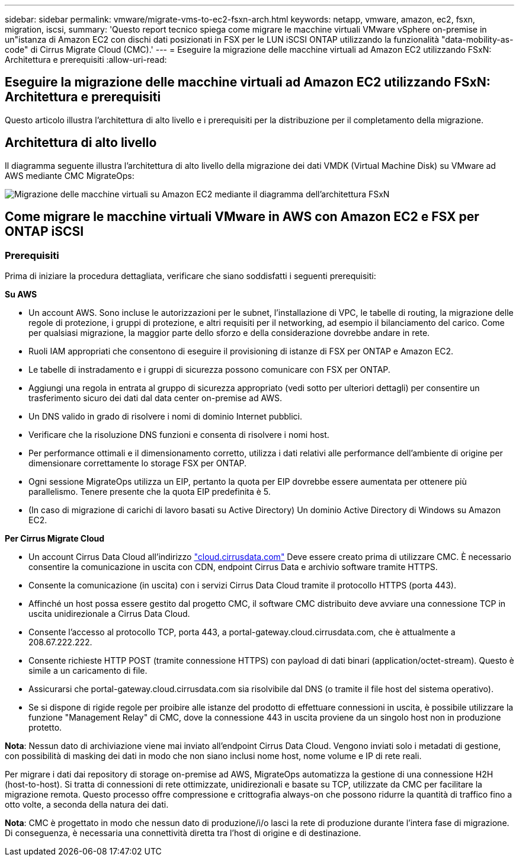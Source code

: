 ---
sidebar: sidebar 
permalink: vmware/migrate-vms-to-ec2-fsxn-arch.html 
keywords: netapp, vmware, amazon, ec2, fsxn, migration, iscsi, 
summary: 'Questo report tecnico spiega come migrare le macchine virtuali VMware vSphere on-premise in un"istanza di Amazon EC2 con dischi dati posizionati in FSX per le LUN iSCSI ONTAP utilizzando la funzionalità "data-mobility-as-code" di Cirrus Migrate Cloud (CMC).' 
---
= Eseguire la migrazione delle macchine virtuali ad Amazon EC2 utilizzando FSxN: Architettura e prerequisiti
:allow-uri-read: 




== Eseguire la migrazione delle macchine virtuali ad Amazon EC2 utilizzando FSxN: Architettura e prerequisiti

[role="lead"]
Questo articolo illustra l'architettura di alto livello e i prerequisiti per la distribuzione per il completamento della migrazione.



== Architettura di alto livello

Il diagramma seguente illustra l'architettura di alto livello della migrazione dei dati VMDK (Virtual Machine Disk) su VMware ad AWS mediante CMC MigrateOps:

image::migrate-ec2-fsxn-image01.png[Migrazione delle macchine virtuali su Amazon EC2 mediante il diagramma dell'architettura FSxN]



== Come migrare le macchine virtuali VMware in AWS con Amazon EC2 e FSX per ONTAP iSCSI



=== Prerequisiti

Prima di iniziare la procedura dettagliata, verificare che siano soddisfatti i seguenti prerequisiti:

*Su AWS*

* Un account AWS. Sono incluse le autorizzazioni per le subnet, l'installazione di VPC, le tabelle di routing, la migrazione delle regole di protezione, i gruppi di protezione, e altri requisiti per il networking, ad esempio il bilanciamento del carico. Come per qualsiasi migrazione, la maggior parte dello sforzo e della considerazione dovrebbe andare in rete.
* Ruoli IAM appropriati che consentono di eseguire il provisioning di istanze di FSX per ONTAP e Amazon EC2.
* Le tabelle di instradamento e i gruppi di sicurezza possono comunicare con FSX per ONTAP.
* Aggiungi una regola in entrata al gruppo di sicurezza appropriato (vedi sotto per ulteriori dettagli) per consentire un trasferimento sicuro dei dati dal data center on-premise ad AWS.
* Un DNS valido in grado di risolvere i nomi di dominio Internet pubblici.
* Verificare che la risoluzione DNS funzioni e consenta di risolvere i nomi host.
* Per performance ottimali e il dimensionamento corretto, utilizza i dati relativi alle performance dell'ambiente di origine per dimensionare correttamente lo storage FSX per ONTAP.
* Ogni sessione MigrateOps utilizza un EIP, pertanto la quota per EIP dovrebbe essere aumentata per ottenere più parallelismo. Tenere presente che la quota EIP predefinita è 5.
* (In caso di migrazione di carichi di lavoro basati su Active Directory) Un dominio Active Directory di Windows su Amazon EC2.


*Per Cirrus Migrate Cloud*

* Un account Cirrus Data Cloud all'indirizzo link:http://cloud.cirrusdata.com/["cloud.cirrusdata.com"] Deve essere creato prima di utilizzare CMC. È necessario consentire la comunicazione in uscita con CDN, endpoint Cirrus Data e archivio software tramite HTTPS.
* Consente la comunicazione (in uscita) con i servizi Cirrus Data Cloud tramite il protocollo HTTPS (porta 443).
* Affinché un host possa essere gestito dal progetto CMC, il software CMC distribuito deve avviare una connessione TCP in uscita unidirezionale a Cirrus Data Cloud.
* Consente l'accesso al protocollo TCP, porta 443, a portal-gateway.cloud.cirrusdata.com, che è attualmente a 208.67.222.222.
* Consente richieste HTTP POST (tramite connessione HTTPS) con payload di dati binari (application/octet-stream). Questo è simile a un caricamento di file.
* Assicurarsi che portal-gateway.cloud.cirrusdata.com sia risolvibile dal DNS (o tramite il file host del sistema operativo).
* Se si dispone di rigide regole per proibire alle istanze del prodotto di effettuare connessioni in uscita, è possibile utilizzare la funzione "Management Relay" di CMC, dove la connessione 443 in uscita proviene da un singolo host non in produzione protetto.


*Nota*: Nessun dato di archiviazione viene mai inviato all'endpoint Cirrus Data Cloud. Vengono inviati solo i metadati di gestione, con possibilità di masking dei dati in modo che non siano inclusi nome host, nome volume e IP di rete reali.

Per migrare i dati dai repository di storage on-premise ad AWS, MigrateOps automatizza la gestione di una connessione H2H (host-to-host). Si tratta di connessioni di rete ottimizzate, unidirezionali e basate su TCP, utilizzate da CMC per facilitare la migrazione remota. Questo processo offre compressione e crittografia always-on che possono ridurre la quantità di traffico fino a otto volte, a seconda della natura dei dati.

*Nota*: CMC è progettato in modo che nessun dato di produzione/i/o lasci la rete di produzione durante l'intera fase di migrazione. Di conseguenza, è necessaria una connettività diretta tra l'host di origine e di destinazione.
